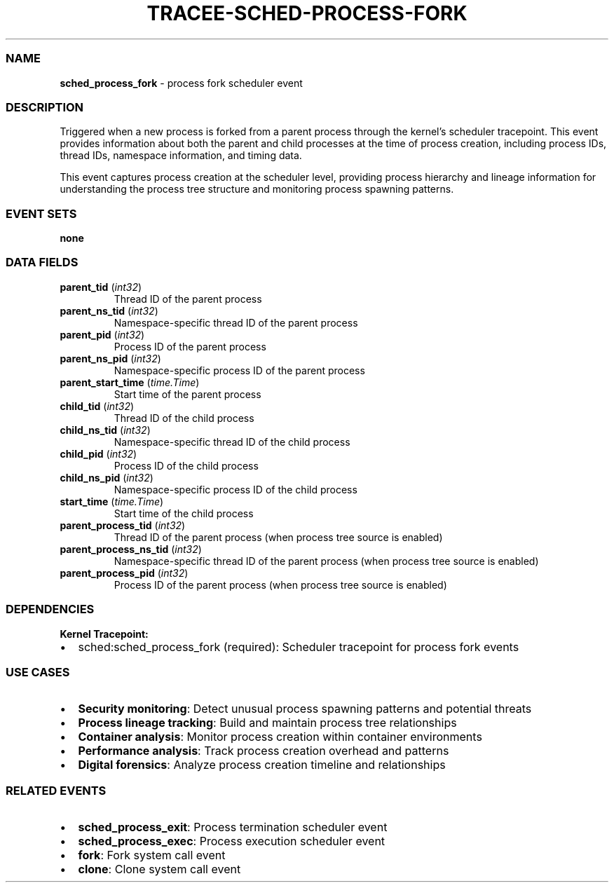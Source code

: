 .\" Automatically generated by Pandoc 3.2
.\"
.TH "TRACEE\-SCHED\-PROCESS\-FORK" "1" "" "" "Tracee Event Manual"
.SS NAME
\f[B]sched_process_fork\f[R] \- process fork scheduler event
.SS DESCRIPTION
Triggered when a new process is forked from a parent process through the
kernel\[cq]s scheduler tracepoint.
This event provides information about both the parent and child
processes at the time of process creation, including process IDs, thread
IDs, namespace information, and timing data.
.PP
This event captures process creation at the scheduler level, providing
process hierarchy and lineage information for understanding the process
tree structure and monitoring process spawning patterns.
.SS EVENT SETS
\f[B]none\f[R]
.SS DATA FIELDS
.TP
\f[B]parent_tid\f[R] (\f[I]int32\f[R])
Thread ID of the parent process
.TP
\f[B]parent_ns_tid\f[R] (\f[I]int32\f[R])
Namespace\-specific thread ID of the parent process
.TP
\f[B]parent_pid\f[R] (\f[I]int32\f[R])
Process ID of the parent process
.TP
\f[B]parent_ns_pid\f[R] (\f[I]int32\f[R])
Namespace\-specific process ID of the parent process
.TP
\f[B]parent_start_time\f[R] (\f[I]time.Time\f[R])
Start time of the parent process
.TP
\f[B]child_tid\f[R] (\f[I]int32\f[R])
Thread ID of the child process
.TP
\f[B]child_ns_tid\f[R] (\f[I]int32\f[R])
Namespace\-specific thread ID of the child process
.TP
\f[B]child_pid\f[R] (\f[I]int32\f[R])
Process ID of the child process
.TP
\f[B]child_ns_pid\f[R] (\f[I]int32\f[R])
Namespace\-specific process ID of the child process
.TP
\f[B]start_time\f[R] (\f[I]time.Time\f[R])
Start time of the child process
.TP
\f[B]parent_process_tid\f[R] (\f[I]int32\f[R])
Thread ID of the parent process (when process tree source is enabled)
.TP
\f[B]parent_process_ns_tid\f[R] (\f[I]int32\f[R])
Namespace\-specific thread ID of the parent process (when process tree
source is enabled)
.TP
\f[B]parent_process_pid\f[R] (\f[I]int32\f[R])
Process ID of the parent process (when process tree source is enabled)
.SS DEPENDENCIES
\f[B]Kernel Tracepoint:\f[R]
.IP \[bu] 2
sched:sched_process_fork (required): Scheduler tracepoint for process
fork events
.SS USE CASES
.IP \[bu] 2
\f[B]Security monitoring\f[R]: Detect unusual process spawning patterns
and potential threats
.IP \[bu] 2
\f[B]Process lineage tracking\f[R]: Build and maintain process tree
relationships
.IP \[bu] 2
\f[B]Container analysis\f[R]: Monitor process creation within container
environments
.IP \[bu] 2
\f[B]Performance analysis\f[R]: Track process creation overhead and
patterns
.IP \[bu] 2
\f[B]Digital forensics\f[R]: Analyze process creation timeline and
relationships
.SS RELATED EVENTS
.IP \[bu] 2
\f[B]sched_process_exit\f[R]: Process termination scheduler event
.IP \[bu] 2
\f[B]sched_process_exec\f[R]: Process execution scheduler event
.IP \[bu] 2
\f[B]fork\f[R]: Fork system call event
.IP \[bu] 2
\f[B]clone\f[R]: Clone system call event
